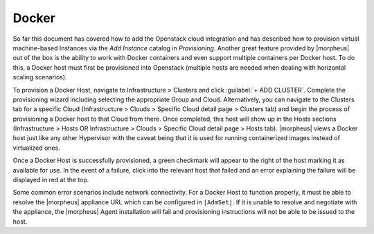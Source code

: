 Docker
^^^^^^

So far this document has covered how to add the Openstack cloud integration and has described how to provision virtual machine-based Instances via the `Add Instance` catalog in `Provisioning`. Another great feature provided by |morpheus| out of the box is the ability to work with Docker containers and even support multiple containers per Docker host. To do this, a Docker host must first be provisioned into Openstack (multiple hosts are needed when dealing with horizontal scaling scenarios).

To provision a Docker Host, navigate to Infrastructure > Clusters and click :guilabel:`+ ADD CLUSTER`. Complete the provisioning wizard including selecting the appropriate Group and Cloud. Alternatively, you can navigate to the Clusters tab for a specific Cloud (Infrastructure > Clouds > Specific Cloud detail page > Clusters tab) and begin the process of provisioning a Docker host to that Cloud from there. Once completed, this host will show up in the Hosts sections (Infrastructure > Hosts OR Infrastructure > Clouds > Specific Cloud detail page > Hosts tab). |morpheus| views a Docker host just like any other Hypervisor with the caveat being that it is used for running containerized images instead of virtualized ones.

Once a Docker Host is successfully provisioned, a green checkmark will appear to the right of the host marking it as available for use. In the event of a failure, click into the relevant host that failed and an error explaining the failure will be displayed in red at the top.

Some common error scenarios include network connectivity. For a Docker Host to function properly, it must be able to resolve the |morpheus| appliance URL which can be configured in ``|AdmSet|``. If it is unable to resolve and negotiate with the appliance, the |morpheus| Agent installation will fail and provisioning instructions will not be able to be issued to the host.
